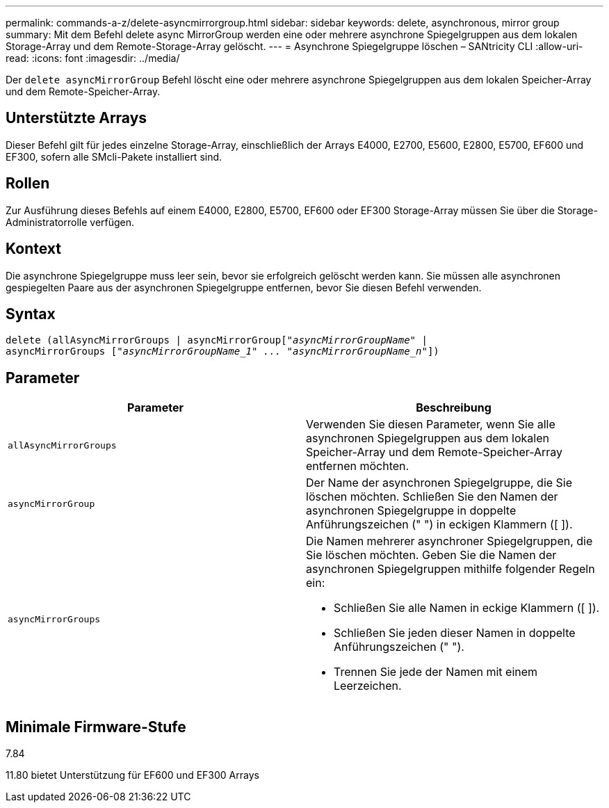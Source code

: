 ---
permalink: commands-a-z/delete-asyncmirrorgroup.html 
sidebar: sidebar 
keywords: delete, asynchronous, mirror group 
summary: Mit dem Befehl delete async MirrorGroup werden eine oder mehrere asynchrone Spiegelgruppen aus dem lokalen Storage-Array und dem Remote-Storage-Array gelöscht. 
---
= Asynchrone Spiegelgruppe löschen – SANtricity CLI
:allow-uri-read: 
:icons: font
:imagesdir: ../media/


[role="lead"]
Der `delete asyncMirrorGroup` Befehl löscht eine oder mehrere asynchrone Spiegelgruppen aus dem lokalen Speicher-Array und dem Remote-Speicher-Array.



== Unterstützte Arrays

Dieser Befehl gilt für jedes einzelne Storage-Array, einschließlich der Arrays E4000, E2700, E5600, E2800, E5700, EF600 und EF300, sofern alle SMcli-Pakete installiert sind.



== Rollen

Zur Ausführung dieses Befehls auf einem E4000, E2800, E5700, EF600 oder EF300 Storage-Array müssen Sie über die Storage-Administratorrolle verfügen.



== Kontext

Die asynchrone Spiegelgruppe muss leer sein, bevor sie erfolgreich gelöscht werden kann. Sie müssen alle asynchronen gespiegelten Paare aus der asynchronen Spiegelgruppe entfernen, bevor Sie diesen Befehl verwenden.



== Syntax

[source, cli, subs="+macros"]
----
delete (allAsyncMirrorGroups | asyncMirrorGrouppass:quotes[[_"asyncMirrorGroupName"_] |
asyncMirrorGroups pass:quotes[[_"asyncMirrorGroupName_1" ... "asyncMirrorGroupName_n"_]])
----


== Parameter

|===
| Parameter | Beschreibung 


 a| 
`allAsyncMirrorGroups`
 a| 
Verwenden Sie diesen Parameter, wenn Sie alle asynchronen Spiegelgruppen aus dem lokalen Speicher-Array und dem Remote-Speicher-Array entfernen möchten.



 a| 
`asyncMirrorGroup`
 a| 
Der Name der asynchronen Spiegelgruppe, die Sie löschen möchten. Schließen Sie den Namen der asynchronen Spiegelgruppe in doppelte Anführungszeichen (" ") in eckigen Klammern ([ ]).



 a| 
`asyncMirrorGroups`
 a| 
Die Namen mehrerer asynchroner Spiegelgruppen, die Sie löschen möchten. Geben Sie die Namen der asynchronen Spiegelgruppen mithilfe folgender Regeln ein:

* Schließen Sie alle Namen in eckige Klammern ([ ]).
* Schließen Sie jeden dieser Namen in doppelte Anführungszeichen (" ").
* Trennen Sie jede der Namen mit einem Leerzeichen.


|===


== Minimale Firmware-Stufe

7.84

11.80 bietet Unterstützung für EF600 und EF300 Arrays
